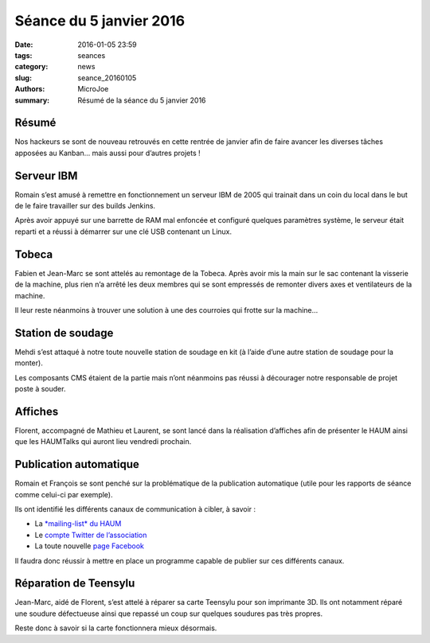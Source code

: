 ========================
Séance du 5 janvier 2016
========================

:date: 2016-01-05 23:59
:tags: seances
:category: news
:slug: seance_20160105
:authors: MicroJoe
:summary: Résumé de la séance du 5 janvier 2016

Résumé
======

Nos hackeurs se sont de nouveau retrouvés en cette rentrée de janvier afin de
faire avancer les diverses tâches apposées au Kanban… mais aussi pour d’autres
projets !

Serveur IBM
===========

Romain s’est amusé à remettre en fonctionnement un serveur IBM de 2005 qui
trainait dans un coin du local dans le but de le faire travailler sur des
builds Jenkins.

Après avoir appuyé sur une barrette de RAM mal enfoncée et configuré quelques
paramètres système, le serveur était reparti et a réussi à démarrer sur une clé
USB contenant un Linux.

Tobeca
======

Fabien et Jean-Marc se sont attelés au remontage de la Tobeca. Après avoir mis
la main sur le sac contenant la visserie de la machine, plus rien n’a arrêté
les deux membres qui se sont empressés de remonter divers axes et ventilateurs
de la machine.

Il leur reste néanmoins à trouver une solution à une des courroies qui frotte
sur la machine…

Station de soudage
==================

Mehdi s’est attaqué à notre toute nouvelle station de soudage en kit (à l’aide
d’une autre station de soudage pour la monter).

Les composants CMS étaient de la partie mais n’ont néanmoins pas réussi à
décourager notre responsable de projet poste à souder.

Affiches
========

Florent, accompagné de Mathieu et Laurent, se sont lancé dans la réalisation
d’affiches afin de présenter le HAUM ainsi que les HAUMTalks qui auront lieu
vendredi prochain.

Publication automatique
=======================

Romain et François se sont penché sur la problématique de la publication
automatique (utile pour les rapports de séance comme celui-ci par exemple).

Ils ont identifié les différents canaux de communication à cibler, à savoir :

- La `*mailing-list* du HAUM <http://lists.haum.org/mailman/listinfo>`_
- Le `compte Twitter de l’association <https://twitter.com/haum72>`_
- La toute nouvelle `page Facebook <https://www.facebook.com/haum72/>`_

Il faudra donc réussir à mettre en place un programme capable de publier sur
ces différents canaux.

Réparation de Teensylu
======================

Jean-Marc, aidé de Florent, s’est attelé à réparer sa carte Teensylu pour son
imprimante 3D. Ils ont notamment réparé une soudure défectueuse ainsi que
repassé un coup sur quelques soudures pas très propres.

Reste donc à savoir si la carte fonctionnera mieux désormais.
